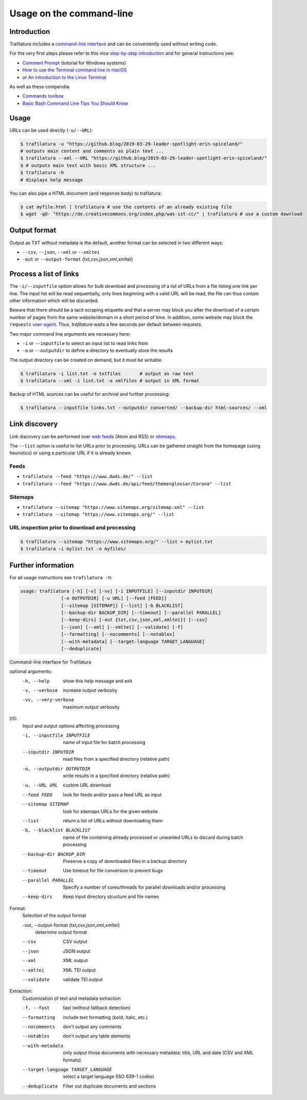 Usage on the command-line
=========================


Introduction
------------

Trafilatura includes a `command-line interface <https://en.wikipedia.org/wiki/Command-line_interface>`_ and can be conveniently used without writing code.

For the very first steps please refer to this nice `step-by-step introduction <https://tutorial.djangogirls.org/en/intro_to_command_line/>`_ and for general instructions see:

- `Comment Prompt <https://www.lifewire.com/how-to-open-command-prompt-2618089>`_ (tutorial for Windows systems)
- `How to use the Terminal command line in macOS <https://macpaw.com/how-to/use-terminal-on-mac>`_
- or `An introduction to the Linux Terminal <https://www.digitalocean.com/community/tutorials/an-introduction-to-the-linux-terminal>`_

As well as these compendia:

- `Commands toolbox <http://cb.vu/unixtoolbox.xhtml>`_
- `Basic Bash Command Line Tips You Should Know <https://www.freecodecamp.org/news/basic-linux-commands-bash-tips-you-should-know/>`_


Usage
-----

URLs can be used directly (``-u/--URL``):

.. code-block:: bash

    $ trafilatura -u "https://github.blog/2019-03-29-leader-spotlight-erin-spiceland/"
    # outputs main content and comments as plain text ...
    $ trafilatura --xml --URL "https://github.blog/2019-03-29-leader-spotlight-erin-spiceland/"
    $ # outputs main text with basic XML structure ...
    $ trafilatura -h
    # displays help message

You can also pipe a HTML document (and response body) to trafilatura:

.. code-block:: bash

    $ cat myfile.html | trafilatura # use the contents of an already existing file
    $ wget -qO- "https://de.creativecommons.org/index.php/was-ist-cc/" | trafilatura # use a custom download


Output format
-------------

Output as TXT without metadata is the default, another format can be selected in two different ways:

-  ``--csv``, ``--json``, ``--xml`` or ``--xmltei``
-  ``-out`` or ``--output-format`` {txt,csv,json,xml,xmltei}


Process a list of links
-----------------------

The ``-i/--inputfile`` option allows for bulk download and processing of a list of URLs from a file listing one link per line. The input list will be read sequentially, only lines beginning with a valid URL will be read, the file can thus contain other information which will be discarded.

Beware that there should be a tacit scraping etiquette and that a server may block you after the download of a certain number of pages from the same website/domain in a short period of time. In addition, some website may block the ``requests`` `user-agent <https://en.wikipedia.org/wiki/User_agent>`_. Thus, *trafilatura* waits a few seconds per default between requests.

Two major command line arguments are necessary here:

-  ``-i`` or ``--inputfile`` to select an input list to read links from
-  ``-o`` or ``--outputdir`` to define a directory to eventually store the results

The output directory can be created on demand, but it must be writable.

.. code-block:: bash

    $ trafilatura -i list.txt -o txtfiles	# output as raw text
    $ trafilatura --xml -i list.txt -o xmlfiles	# output in XML format


Backup of HTML sources can be useful for archival and further processing:

.. code-block:: bash

    $ trafilatura --inputfile links.txt --outputdir converted/ --backup-dir html-sources/ --xml


Link discovery
--------------

Link discovery can be performed over `web feeds <https://en.wikipedia.org/wiki/Web_feed>`_ (Atom and RSS) or `sitemaps <https://en.wikipedia.org/wiki/Sitemaps>`_.

The ``--list`` option is useful to list URLs prior to processing. URLs can be gathered straight from the homepage (using heuristics) or using a particular URL if it is already known.

Feeds
^^^^^

-  ``trafilatura --feed "https://www.dwds.de/" --list``
-  ``trafilatura --feed "https://www.dwds.de/api/feed/themenglossar/Corona" --list``

Sitemaps
^^^^^^^^

-  ``trafilatura --sitemap "https://www.sitemaps.org/sitemap.xml" --list``
-  ``trafilatura --sitemap "https://www.sitemaps.org/" --list``

URL inspection prior to download and processing
^^^^^^^^^^^^^^^^^^^^^^^^^^^^^^^^^^^^^^^^^^^^^^^

.. code-block:: bash

    $ trafilatura --sitemap "https://www.sitemaps.org/" --list > mylist.txt
    $ trafilatura -i mylist.txt -o myfiles/


Further information
-------------------


For all usage instructions see ``trafilatura -h``:

.. code-block:: bash

    usage: trafilatura [-h] [-v] [-vv] [-i INPUTFILE] [--inputdir INPUTDIR]
                   [-o OUTPUTDIR] [-u URL] [--feed [FEED]]
                   [--sitemap [SITEMAP]] [--list] [-b BLACKLIST]
                   [--backup-dir BACKUP_DIR] [--timeout] [--parallel PARALLEL]
                   [--keep-dirs] [-out {txt,csv,json,xml,xmltei}] [--csv]
                   [--json] [--xml] [--xmltei] [--validate] [-f]
                   [--formatting] [--nocomments] [--notables]
                   [--with-metadata] [--target-language TARGET_LANGUAGE]
                   [--deduplicate]

Command-line interface for Trafilatura

optional arguments:
  -h, --help            show this help message and exit
  -v, --verbose         increase output verbosity
  -vv, --very-verbose   maximum output verbosity

I/O:
  Input and output options affecting processing

  -i, --inputfile INPUTFILE
                        name of input file for batch processing
  --inputdir INPUTDIR   read files from a specified directory (relative path)
  -o, --outputdir OUTPUTDIR
                        write results in a specified directory (relative path)
  -u, --URL URL         custom URL download
  --feed FEED           look for feeds and/or pass a feed URL as input
  --sitemap SITEMAP     look for sitemaps URLs for the given website
  --list                return a list of URLs without downloading them
  -b, --blacklist BLACKLIST
                        name of file containing already processed or unwanted
                        URLs to discard during batch processing
  --backup-dir BACKUP_DIR
                        Preserve a copy of downloaded files in a backup
                        directory
  --timeout             Use timeout for file conversion to prevent bugs
  --parallel PARALLEL   Specify a number of cores/threads for parallel
                        downloads and/or processing
  --keep-dirs           Keep input directory structure and file names

Format:
  Selection of the output format

  -out, --output-format {txt,csv,json,xml,xmltei}
                        determine output format

  --csv                 CSV output
  --json                JSON output
  --xml                 XML output
  --xmltei              XML TEI output
  --validate            validate TEI output

Extraction:
  Customization of text and metadata extraction

  -f, --fast            fast (without fallback detection)
  --formatting          include text formatting (bold, italic, etc.)
  --nocomments          don't output any comments
  --notables            don't output any table elements
  --with-metadata       only output those documents with necessary metadata:
                        title, URL and date (CSV and XML formats)
  --target-language TARGET_LANGUAGE
                        select a target language (ISO 639-1 codes)
  --deduplicate         Filter out duplicate documents and sections
